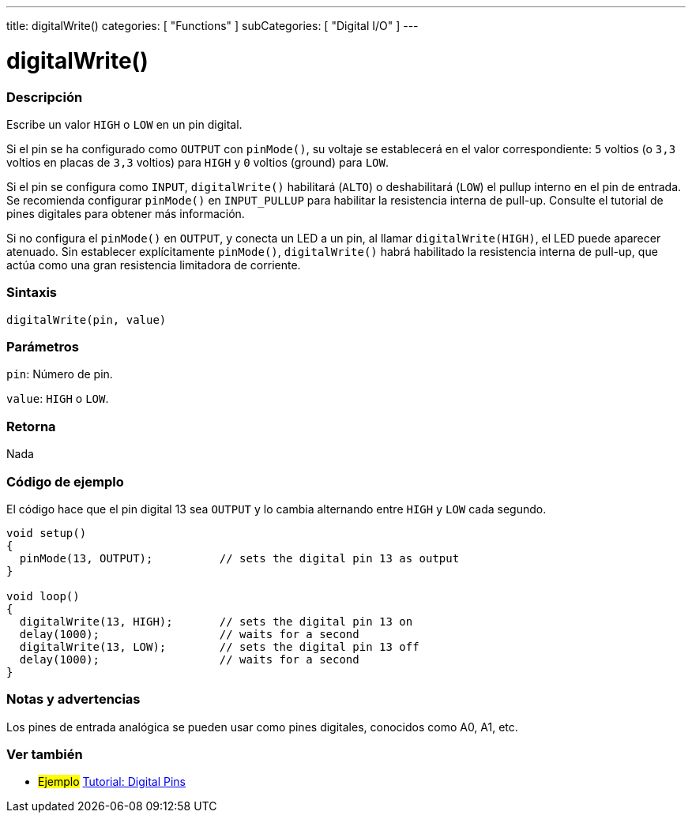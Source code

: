 ---
title: digitalWrite()
categories: [ "Functions" ]
subCategories: [ "Digital I/O" ]
---
// ARDUINO LANGUAGE REFERENCE TAG (above)   ►►►►► ALWAYS INCLUDE IN YOUR FILE ◄◄◄◄◄

// PAGE TITLE
= digitalWrite()


// OVERVIEW SECTION STARTS
[#overview]
--

[float]
=== Descripción
Escribe un valor `HIGH` o `LOW` en un pin digital.

Si el pin se ha configurado como `OUTPUT` con `pinMode()`, su voltaje se establecerá en el valor correspondiente: `5` voltios (o `3,3` voltios en placas de `3,3` voltios) para `HIGH` y `0` voltios (ground) para `LOW`.

Si el pin se configura como `INPUT`, `digitalWrite()` habilitará (`ALTO`) o deshabilitará (`LOW`) el pullup interno en el pin de entrada. Se recomienda configurar `pinMode()` en `INPUT_PULLUP` para habilitar la resistencia interna de pull-up. Consulte el tutorial de pines digitales para obtener más información.

Si no configura el `pinMode()` en `OUTPUT`, y conecta un LED a un pin, al llamar `digitalWrite(HIGH)`, el LED puede aparecer atenuado. Sin establecer explícitamente `pinMode()`, `digitalWrite()` habrá habilitado la resistencia interna de pull-up, que actúa como una gran resistencia limitadora de corriente.


[float]
=== Sintaxis
`digitalWrite(pin, value)`


[float]
=== Parámetros
`pin`: Número de pin.

`value`: `HIGH` o `LOW`.


[float]
=== Retorna
Nada

--
// OVERVIEW SECTION ENDS


// HOW TO USE SECTION STARTS
[#howtouse]
--

[float]
=== Código de ejemplo
// Describe what the example code is all about and add relevant code   ►►►►► THIS SECTION IS MANDATORY ◄◄◄◄◄
El código hace que el pin digital 13 sea `OUTPUT` y lo cambia alternando entre `HIGH` y `LOW` cada segundo.

[%hardbreaks]
// CODE
[source,arduino]
----
void setup()
{
  pinMode(13, OUTPUT);          // sets the digital pin 13 as output
}

void loop()
{
  digitalWrite(13, HIGH);       // sets the digital pin 13 on
  delay(1000);                  // waits for a second
  digitalWrite(13, LOW);        // sets the digital pin 13 off
  delay(1000);                  // waits for a second
}
----
[%hardbreaks]


[float]
=== Notas y advertencias
Los pines de entrada analógica se pueden usar como pines digitales, conocidos como A0, A1, etc.

--
// HOW TO USE SECTION ENDS


// SEE ALSO SECTION
[#see_also]
--

[float]
=== Ver también

[role="example"]
* #Ejemplo# http://arduino.cc/en/Tutorial/DigitalPins[Tutorial: Digital Pins]

--
// SEE ALSO SECTION ENDS
